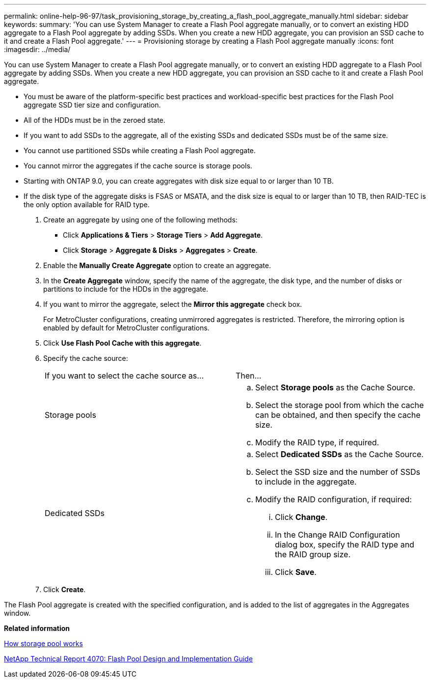 ---
permalink: online-help-96-97/task_provisioning_storage_by_creating_a_flash_pool_aggregate_manually.html
sidebar: sidebar
keywords: 
summary: 'You can use System Manager to create a Flash Pool aggregate manually, or to convert an existing HDD aggregate to a Flash Pool aggregate by adding SSDs. When you create a new HDD aggregate, you can provision an SSD cache to it and create a Flash Pool aggregate.'
---
= Provisioning storage by creating a Flash Pool aggregate manually
:icons: font
:imagesdir: ../media/

[.lead]
You can use System Manager to create a Flash Pool aggregate manually, or to convert an existing HDD aggregate to a Flash Pool aggregate by adding SSDs. When you create a new HDD aggregate, you can provision an SSD cache to it and create a Flash Pool aggregate.

* You must be aware of the platform-specific best practices and workload-specific best practices for the Flash Pool aggregate SSD tier size and configuration.
* All of the HDDs must be in the zeroed state.
* If you want to add SSDs to the aggregate, all of the existing SSDs and dedicated SSDs must be of the same size.
* You cannot use partitioned SSDs while creating a Flash Pool aggregate.
* You cannot mirror the aggregates if the cache source is storage pools.
* Starting with ONTAP 9.0, you can create aggregates with disk size equal to or larger than 10 TB.
* If the disk type of the aggregate disks is FSAS or MSATA, and the disk size is equal to or larger than 10 TB, then RAID-TEC is the only option available for RAID type.

. Create an aggregate by using one of the following methods:
 ** Click *Applications & Tiers* > *Storage Tiers* > *Add Aggregate*.
 ** Click *Storage* > *Aggregate & Disks* > *Aggregates* > *Create*.
. Enable the *Manually Create Aggregate* option to create an aggregate.
. In the *Create Aggregate* window, specify the name of the aggregate, the disk type, and the number of disks or partitions to include for the HDDs in the aggregate.
. If you want to mirror the aggregate, select the *Mirror this aggregate* check box.
+
For MetroCluster configurations, creating unmirrored aggregates is restricted. Therefore, the mirroring option is enabled by default for MetroCluster configurations.

. Click *Use Flash Pool Cache with this aggregate*.
. Specify the cache source:
+
|===
| If you want to select the cache source as...| Then...
a|
Storage pools
a|

 .. Select *Storage pools* as the Cache Source.
 .. Select the storage pool from which the cache can be obtained, and then specify the cache size.
 .. Modify the RAID type, if required.

a|
Dedicated SSDs
a|

 .. Select *Dedicated SSDs* as the Cache Source.
 .. Select the SSD size and the number of SSDs to include in the aggregate.
 .. Modify the RAID configuration, if required:
  ... Click *Change*.
  ... In the Change RAID Configuration dialog box, specify the RAID type and the RAID group size.
  ... Click *Save*.

+
|===

. Click *Create*.

The Flash Pool aggregate is created with the specified configuration, and is added to the list of aggregates in the Aggregates window.

*Related information*

xref:concept_how_storage_pool_works.adoc[How storage pool works]

http://www.netapp.com/us/media/tr-4070.pdf[NetApp Technical Report 4070: Flash Pool Design and Implementation Guide]
